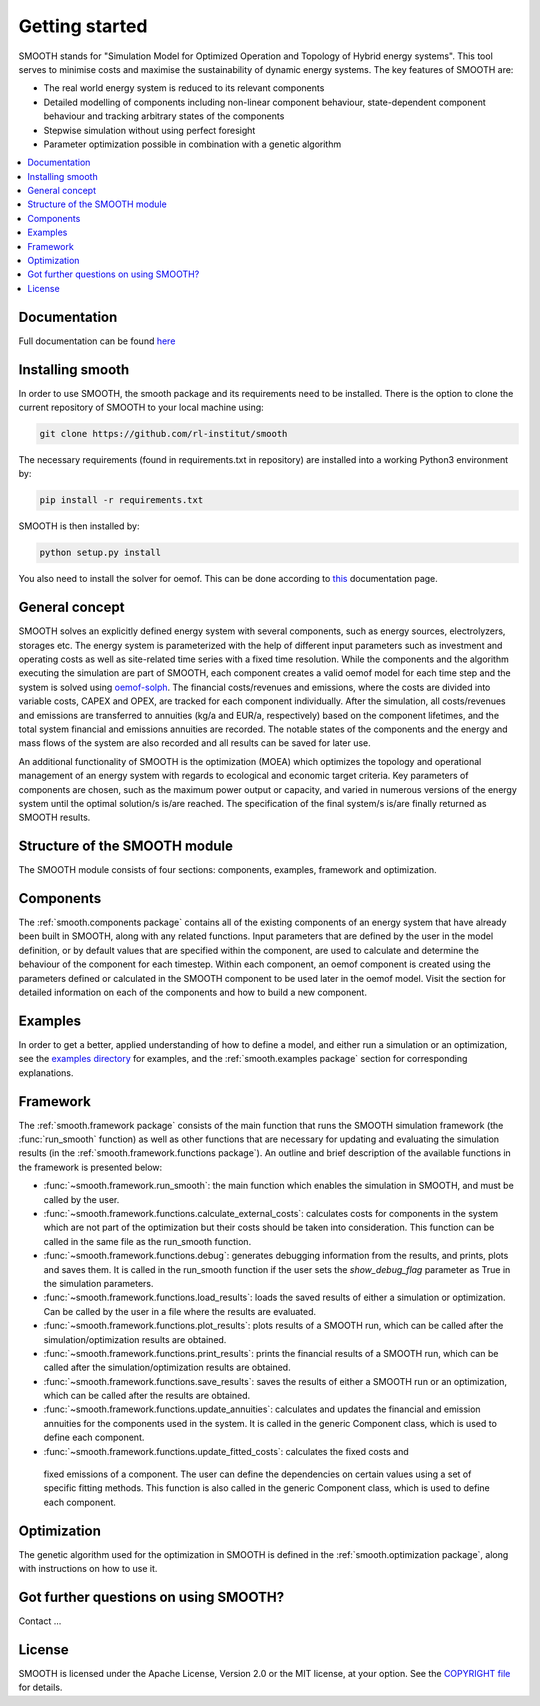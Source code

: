 ~~~~~~~~~~~~~~~
Getting started
~~~~~~~~~~~~~~~

SMOOTH stands for "Simulation Model for Optimized Operation and Topology of Hybrid energy systems". This
tool serves to minimise costs and maximise the sustainability of dynamic energy systems. The key features 
of SMOOTH are:

* The real world energy system is reduced to its relevant components
* Detailed modelling of components including non-linear component behaviour, state-dependent component behaviour
  and tracking arbitrary states of the components 
* Stepwise simulation without using perfect foresight
* Parameter optimization possible in combination with a genetic algorithm


.. contents::
    :depth: 1
    :local:
    :backlinks: top


Documentation
=============

Full documentation can be found `here <https://smooth.readthedocs.io/en/latest/>`_

Installing smooth
=================

In order to use SMOOTH, the smooth package and its requirements need to be installed. There
is the option to clone the current repository of SMOOTH to your local machine using:

.. code:: bash

	git clone https://github.com/rl-institut/smooth

The necessary requirements (found in requirements.txt in repository) are installed into a
working Python3 environment by: 

.. code:: bash

    pip install -r requirements.txt
	
SMOOTH is then installed by:

.. code:: bash

    python setup.py install


You also need to install the solver for oemof. This can be done according to
`this <https://oemof-solph.readthedocs.io/en/latest/readme.html#installing-a-solver>`_
documentation page.

General concept
===============
SMOOTH solves an explicitly defined energy system with several components, such as energy sources, electrolyzers, storages etc.
The energy system is parameterized with the help of different input parameters such as investment and operating costs as well as 
site-related time series with a fixed time resolution. While the components and the algorithm executing the simulation are part of 
SMOOTH, each component creates a valid oemof model for each time step and the system is solved using
`oemof-solph <https://oemof.readthedocs.io/en/release-v0.1/oemof_solph.html>`_. The financial costs/revenues and emissions, where 
the costs are divided into variable costs, CAPEX and OPEX, are tracked for each component individually. After the simulation, all 
costs/revenues and emissions are transferred to annuities (kg/a and EUR/a, respectively) based on the component lifetimes, and the 
total system financial and emissions annuities are recorded. The notable states of the components and the energy and mass flows of 
the system are also recorded and all results can be saved for later use.

An additional functionality of SMOOTH is the optimization (MOEA) which optimizes the topology and operational management of an
energy system with regards to ecological and economic target criteria. Key parameters of components are chosen, such as the
maximum power output or capacity, and varied in numerous versions of the energy system until the optimal solution/s is/are 
reached. The specification of the final system/s is/are finally returned as SMOOTH results.

Structure of the SMOOTH module
==============================

The SMOOTH module consists of four sections: components, examples, framework and optimization. 

Components
==========
The :ref:`smooth.components package` contains all of the existing components of an energy
system that have already been built in SMOOTH, along with any related functions. Input parameters
that are defined by the user in the model definition, or by default values that are specified within
the component, are used to calculate and determine the behaviour of the component for each timestep.  
Within each component, an oemof component is created using the parameters defined or 
calculated in the SMOOTH component to be used later in the oemof model. Visit the section for 
detailed information on each of the components and how to build a new component. 

Examples
========
In order to get a better, applied understanding of how to define a model, and either run a simulation
or an optimization, see the `examples directory <https://github.com/rl-institut/smooth/tree/dev/smooth/examples>`_ 
for examples, and the :ref:`smooth.examples package` section for corresponding explanations.

Framework
=========
The :ref:`smooth.framework package` consists of the main function that runs the SMOOTH simulation
framework (the :func:`run_smooth` function) as well as other functions that are necessary for 
updating and evaluating the simulation results (in the :ref:`smooth.framework.functions package`).
An outline and brief description of the available functions in the framework is presented below:

* :func:`~smooth.framework.run_smooth`: the main function which enables the simulation in SMOOTH, 
  and must be called by the user.
* :func:`~smooth.framework.functions.calculate_external_costs`: calculates costs for components 
  in the system which are not part of the optimization but their costs should be taken into 
  consideration. This function can be called in the same file as the run_smooth function. 
* :func:`~smooth.framework.functions.debug`: generates debugging information from
  the results, and prints, plots and saves them. It is called in the run_smooth function if the 
  user sets the *show_debug_flag* parameter as True in the simulation parameters.
* :func:`~smooth.framework.functions.load_results`: loads the saved results of either a 
  simulation or optimization. Can be called by the user in a file where the results are 
  evaluated.
* :func:`~smooth.framework.functions.plot_results`: plots results of a SMOOTH run, which can 
  be called after the simulation/optimization results are obtained.
* :func:`~smooth.framework.functions.print_results`: prints the financial results of a 
  SMOOTH run, which can be called after the simulation/optimization results are obtained.
* :func:`~smooth.framework.functions.save_results`: saves the results of either a SMOOTH
  run or an optimization, which can be called after the results are obtained.
* :func:`~smooth.framework.functions.update_annuities`: calculates and updates the financial
  and emission annuities for the components used in the system. It is called in the 
  generic Component class, which is used to define each component.
* :func:`~smooth.framework.functions.update_fitted_costs`: calculates the fixed costs and
 fixed emissions of a component. The user can define the dependencies on certain values 
 using a set of specific fitting methods. This function is also called in the generic 
 Component class, which is used to define each component.

Optimization
============
The genetic algorithm used for the optimization in SMOOTH is defined in the 
:ref:`smooth.optimization package`, along with instructions on how to use it.

Got further questions on using SMOOTH?
======================================

Contact ...


License
=======

SMOOTH is licensed under the Apache License, Version 2.0 or the MIT license, at your option.
See the `COPYRIGHT file <https://github.com/rl-institut/smooth/blob/dev/COPYRIGHT>`_ for details.
